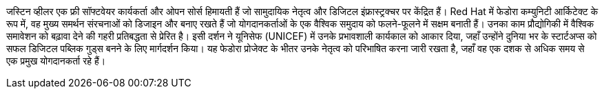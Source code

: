 जस्टिन व्हीलर एक फ्री सॉफ्टवेयर कार्यकर्ता और ओपन सोर्स हिमायती हैं जो सामुदायिक नेतृत्व और डिजिटल इंफ्रास्ट्रक्चर पर केंद्रित हैं।
Red Hat में फेडोरा कम्युनिटी आर्किटेक्ट के रूप में, वह मुख्य समर्थन संरचनाओं को डिजाइन और बनाए रखते हैं जो योगदानकर्ताओं के एक वैश्विक समुदाय को फलने-फूलने में सक्षम बनाती हैं।
उनका काम प्रौद्योगिकी में वैश्विक समावेशन को बढ़ावा देने की गहरी प्रतिबद्धता से प्रेरित है।
इसी दर्शन ने यूनिसेफ (UNICEF) में उनके प्रभावशाली कार्यकाल को आकार दिया, जहाँ उन्होंने दुनिया भर के स्टार्टअप्स को सफल डिजिटल पब्लिक गुड्स बनने के लिए मार्गदर्शन किया।
यह फेडोरा प्रोजेक्ट के भीतर उनके नेतृत्व को परिभाषित करना जारी रखता है, जहाँ वह एक दशक से अधिक समय से एक प्रमुख योगदानकर्ता रहे हैं।

